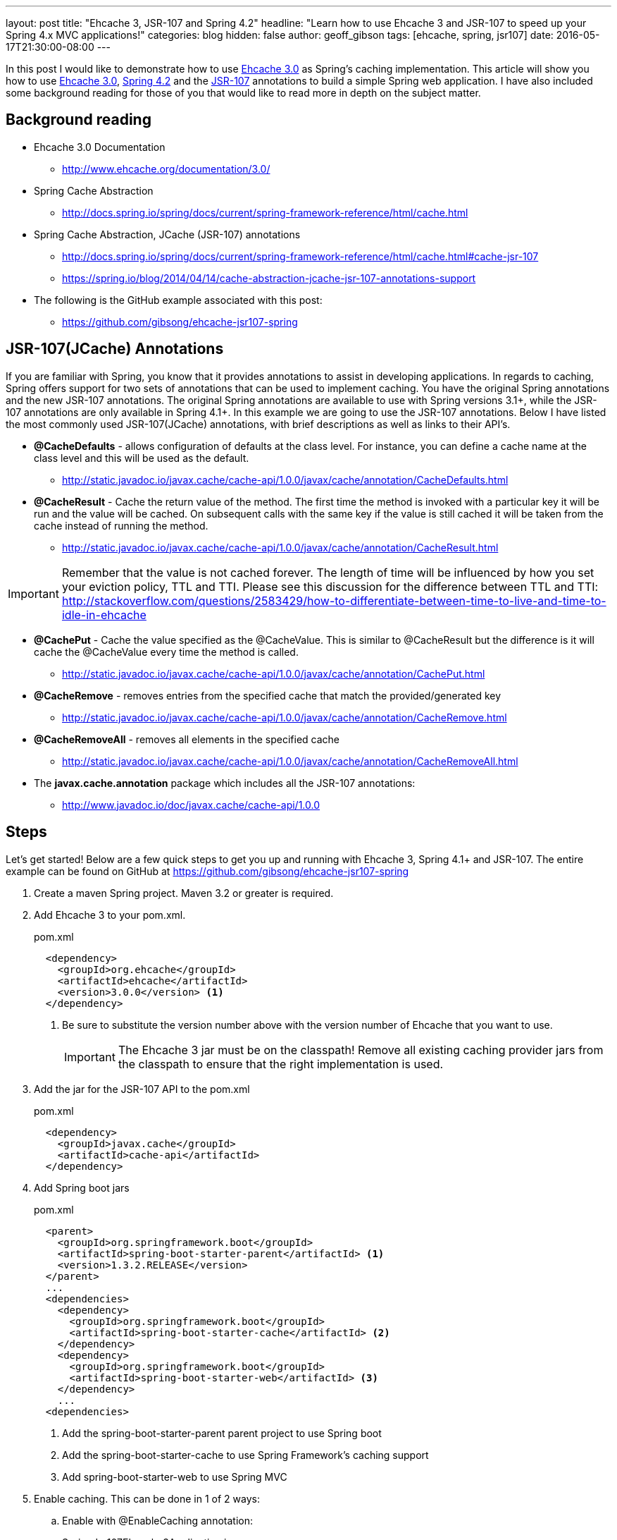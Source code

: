 ---
layout: post
title: "Ehcache 3, JSR-107 and Spring 4.2"
headline: "Learn how to use Ehcache 3 and JSR-107 to speed up your Spring 4.x MVC applications!"
categories: blog
hidden: false
author: geoff_gibson
tags: [ehcache, spring, jsr107]
date: 2016-05-17T21:30:00-08:00
---

In this post I would like to demonstrate how to use https://github.com/ehcache/ehcache3[Ehcache 3.0] as Spring's caching implementation.
This article will show you how to use https://github.com/ehcache/ehcache3[Ehcache 3.0], http://docs.spring.io/spring/docs/current/spring-framework-reference/htmlsingle/[Spring 4.2] and the https://jcp.org/en/jsr/detail?id=107[JSR-107] annotations to build a simple Spring web application.
I have also included some background reading for those of you that would like to read more in depth on the subject matter.

== Background reading

* Ehcache 3.0 Documentation
** http://www.ehcache.org/documentation/3.0/
* Spring Cache Abstraction
** http://docs.spring.io/spring/docs/current/spring-framework-reference/html/cache.html
* Spring Cache Abstraction, JCache (JSR-107) annotations
** http://docs.spring.io/spring/docs/current/spring-framework-reference/html/cache.html#cache-jsr-107
** https://spring.io/blog/2014/04/14/cache-abstraction-jcache-jsr-107-annotations-support
* The following is the GitHub example associated with this post:
** https://github.com/gibsong/ehcache-jsr107-spring

== JSR-107(JCache) Annotations

If you are familiar with Spring, you know that it provides annotations to assist in developing applications.
In regards to caching, Spring offers support for two sets of annotations that can be used to implement caching.
You have the original Spring annotations and the new JSR-107 annotations.
The original Spring annotations are available to use with Spring versions 3.1+, while the JSR-107 annotations are only available in Spring 4.1+.
In this example we are going to use the JSR-107 annotations.
Below I have listed the most commonly used JSR-107(JCache) annotations, with brief descriptions as well as links to their API's.

* *@CacheDefaults* - allows configuration of defaults at the class level.
For instance, you can define a cache name at the class level and this will be used as the default.
** http://static.javadoc.io/javax.cache/cache-api/1.0.0/javax/cache/annotation/CacheDefaults.html
* *@CacheResult* - Cache the return value of the method.
The first time the method is invoked with a particular key it will be run and the value will be cached.
On subsequent calls with the same key if the value is still cached it will be taken from the cache instead of running the method.
** http://static.javadoc.io/javax.cache/cache-api/1.0.0/javax/cache/annotation/CacheResult.html

IMPORTANT: Remember that the value is not cached forever.
The length of time will be influenced by how you set your eviction policy, TTL and TTI.
Please see this discussion for the difference between TTL and TTI: http://stackoverflow.com/questions/2583429/how-to-differentiate-between-time-to-live-and-time-to-idle-in-ehcache

* *@CachePut* - Cache the value specified as the @CacheValue.
This is similar to @CacheResult but the difference is it will cache the @CacheValue every time the method is called.
** http://static.javadoc.io/javax.cache/cache-api/1.0.0/javax/cache/annotation/CachePut.html
* *@CacheRemove* - removes entries from the specified cache that match the provided/generated key
** http://static.javadoc.io/javax.cache/cache-api/1.0.0/javax/cache/annotation/CacheRemove.html
* *@CacheRemoveAll* - removes all elements in the specified cache
** http://static.javadoc.io/javax.cache/cache-api/1.0.0/javax/cache/annotation/CacheRemoveAll.html
* The *javax.cache.annotation* package which includes all the JSR-107 annotations:
** http://www.javadoc.io/doc/javax.cache/cache-api/1.0.0

== Steps

Let's get started!
Below are a few quick steps to get you up and running with Ehcache 3, Spring 4.1+ and JSR-107.
The entire example can be found on GitHub at https://github.com/gibsong/ehcache-jsr107-spring

. Create a maven Spring project.  
Maven 3.2 or greater is required.
. Add Ehcache 3 to your pom.xml.
+
[source,xml]
.pom.xml
----
  <dependency>
    <groupId>org.ehcache</groupId>
    <artifactId>ehcache</artifactId>
    <version>3.0.0</version> <1>
  </dependency>
----
<1> Be sure to substitute the version number above with the version number of Ehcache that you want to use.
+
IMPORTANT: The Ehcache 3 jar must be on the classpath!
Remove all existing caching provider jars from the classpath to ensure that the right implementation is used.
. Add the jar for the JSR-107 API to the pom.xml
+
[source,xml]
.pom.xml
----
  <dependency>
    <groupId>javax.cache</groupId>
    <artifactId>cache-api</artifactId>
  </dependency>
----
. Add Spring boot jars
+
[source,xml]
.pom.xml
----
  <parent>
    <groupId>org.springframework.boot</groupId>
    <artifactId>spring-boot-starter-parent</artifactId> <1>
    <version>1.3.2.RELEASE</version>
  </parent>
  ...
  <dependencies>
    <dependency>
      <groupId>org.springframework.boot</groupId>
      <artifactId>spring-boot-starter-cache</artifactId> <2>
    </dependency>
    <dependency>
      <groupId>org.springframework.boot</groupId>
      <artifactId>spring-boot-starter-web</artifactId> <3>
    </dependency>
    ...
  <dependencies>
----
<1> Add the spring-boot-starter-parent parent project to use Spring boot
<2> Add the spring-boot-starter-cache to use Spring Framework's caching support
<3> Add spring-boot-starter-web to use Spring MVC
. Enable caching.
This can be done in 1 of 2 ways:
.. Enable with @EnableCaching annotation:
+
[source,java]
.SpringJsr107Ehcache3Application.java
----
  @EnableCaching
  public class SpringJsr107Ehcache3Application
  {
    public static void main(String[] args)
    {
        SpringApplication.run(SpringJsr107Ehcache3Application.class, args);
    }
  }
----
.. Or enable from the Spring xml configuration file by adding the following tag: <cache:annotation-driven />
+
[source,xml]
----
  <beans xmlns="http://www.springframework.org/schema/beans" xmlns:xsi="http://www.w3.org/2001/XMLSchema-instance"
    xmlns:cache="http://www.springframework.org/schema/cache"
    xsi:schemaLocation="http://www.springframework.org/schema/beans http://www.springframework.org/schema/beans/spring-beans.xsd
    http://www.springframework.org/schema/cache http://www.springframework.org/schema/cache/spring-cache.xsd">

    <cache:annotation-driven />

  </beans>
----
. Declare caching on a method by adding the @CacheResult annotation.
+
[source,java]
.PersonService.java
----
  @CacheResult <1>
  Person getPerson(int ssn)
  {
    switch (ssn)
    {
      case 123456789:
        return new Person(ssn, "Geoff", "Gibson");
      case 987654321:
        return new Person(ssn, "Cory", "Beck");
      default:
        return new Person(ssn,"John","Doe");
    }
  }
----
<1> Add the @CacheResult annotation above the method.
In this case the key is the "int ssn" parameter and the value cached is a Person instance.
So if you call this method with ssn="123456789", the Person(ssn, "Geoff", "Gibson") will be returned and cached.
The next time the getPerson(...) method is called with ssn="123456789" (assuming the key/value wasn't evicted from the cache) the method won't run and instead it will grab Person(ssn, "Geoff", "Gibson") from the cache and return it.
. Configure ehcache.xml
+
[source,xml]
.ehcache.xml
----
<config
    xmlns:xsi='http://www.w3.org/2001/XMLSchema-instance'
    xmlns='http://www.ehcache.org/v3'  <1>
    xmlns:jsr107='http://www.ehcache.org/v3/jsr107'>  <2>

  <service>
    <jsr107:defaults>
      <jsr107:cache name="people" template="heap-cache"/> <3>
    </jsr107:defaults>
  </service>

  <cache-template name="heap-cache">
    <listeners>    <4>
      <listener>
        <class>org.terracotta.ehcache.EventLogger</class>
        <event-firing-mode>ASYNCHRONOUS</event-firing-mode>
        <event-ordering-mode>UNORDERED</event-ordering-mode>
        <events-to-fire-on>CREATED</events-to-fire-on> <5>
        <events-to-fire-on>UPDATED</events-to-fire-on> <6>
        <events-to-fire-on>EXPIRED</events-to-fire-on> <7>
        <events-to-fire-on>REMOVED</events-to-fire-on> <8>
        <events-to-fire-on>EVICTED</events-to-fire-on> <9>
      </listener>
    </listeners>
    <resources>
      <heap unit="entries">2000</heap> <10>
      <offheap unit="MB">100</offheap> <11>
    </resources>
  </cache-template>
</config>
----
<1> The core namespace, the xsd can be found here: http://www.ehcache.org/schema/ehcache-core-3.0.xsd
<2> The JSR-107 namespace, the xsd can be found here: http://www.ehcache.org/schema/ehcache-107-ext-3.0.xsd
<3> Defines a cache with alias "people", which inherits from cache-template "heap-cache"
<4> This section allows you to add cache event listeners.
I added a listener for 4 events.
Each event will be logged, by the EventLogger class, when it occurs.
<5> Defines a CREATED event, when an entry is added to the cache, with this listener.
<6> Defines an UPDATED event, when an entry is updated in the cache, with this listener. 
However in this example this one will never be used.
I just added it as an example.
<7> Defines an EXPIRED event, when an entry is expired from the cache, with this listener.
<8> Defines an REMOVED event, when an entry is removed from the cache, with this listener.
<9> Defines an EVICTED event, when an entry is evicted from the cache, with this listener.
<10> The heap is configured to allow 2000 entries
<11> The offheap storage is configured with 100 MB of space.
Remember the unit of measure is case sensitive.
+
NOTE: XML Configuration Documentation: http://www.ehcache.org/documentation/3.0/xml.html
. Create a cache by implementing the JCacheManagerCustomizer.customize(CacheManager cacheManager) method, which will be invoked before the CacheManager is used.
+
[source,java]
.PersonService.java
----
  @Component
  public static class CachingSetup implements JCacheManagerCustomizer
  {
    @Override
    public void customize(CacheManager cacheManager)
    {
      cacheManager.createCache("people", new MutableConfiguration<>()  <1>
        .setExpiryPolicyFactory(TouchedExpiryPolicy.factoryOf(new Duration(SECONDS, 10))) <2>
        .setStoreByValue(false)
        .setStatisticsEnabled(true));
    }
  }
----
<1> Creates a cache with an alias of "people".
<2> This line sets the expiration policy.
In this case we set it to 10 seconds.
Thus, if an entry hasn't been touched (created, updated, or accessed) for the last 10 seconds it will be evicted.
+
NOTE: JCacheManagerCustomizer API: https://docs.spring.io/spring-boot/docs/current/api/org/springframework/boot/autoconfigure/cache/JCacheManagerCustomizer.html
. Now you can build the project by running the following maven command: mvn clean install
. To run the application use this maven command: mvn spring-boot:run
. To make a get request to the application use the following url: http://localhost:8080/person/{ssn}
IMPORTANT: Remember to replace {ssn} in the url with an integer value.  
123456789 and 987654321 are mapped to unique Person instances, while anything else maps to a generic Person instance.

== Conclusion

Wow wasn't that easy!
I hope you enjoyed my quick start tutorial on how to use Ehcache 3 with Spring 4.1+ and JSR-107.
If you have any questions please feel free to send them to me at geoff.gibson@softwareag.com and I will be happy to help out.
